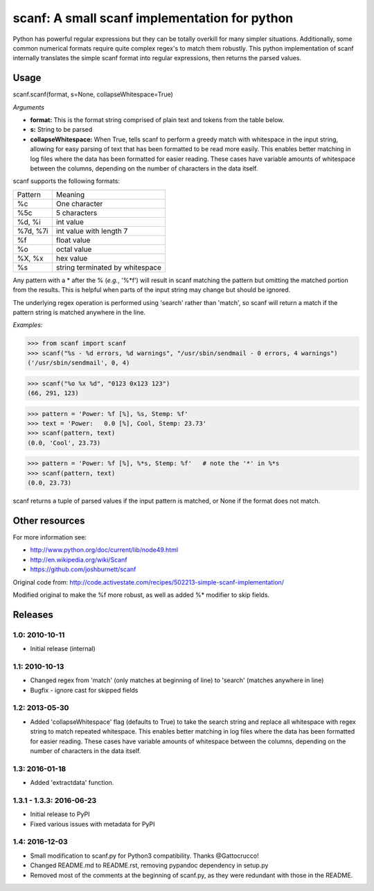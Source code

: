 scanf: A small scanf implementation for python
==============================================

Python has powerful regular expressions but they can be totally
overkill for many simpler situations. Additionally, some common
numerical formats require quite complex regex's to match them
robustly. This python implementation of scanf internally translates the simple
scanf format into regular expressions, then returns the parsed values.

Usage
-------------

scanf.scanf(format, s=None, collapseWhitespace=True)

*Arguments*

- **format:** This is the format string comprised of plain text and tokens from the
  table below.
- **s:** String to be parsed
- **collapseWhitespace:** When True, tells scanf to perform a greedy match with
  whitespace in the input string, allowing for easy parsing of text that has
  been formatted to be read more easily. This enables better matching in log files where the data
  has been formatted for easier reading. These cases have variable
  amounts of whitespace between the columns, depending on the number of
  characters in the data itself.


scanf supports the following formats:

========  ===========
Pattern   Meaning
--------  -----------
%c        One character
%5c       5 characters
%d, %i    int value
%7d, %7i  int value with length 7
%f        float value
%o        octal value
%X, %x    hex value
%s        string terminated by whitespace
========  ===========

Any pattern with a * after the % (*e.g.*, '%*f') will result in scanf matching the pattern but
omitting the matched portion from the results.  This is helpful when parts of
the input string may change but should be ignored.

The underlying regex operation is performed using 'search' rather than 'match',
so scanf will return a match if the pattern string is matched anywhere in the line.


*Examples:*

>>> from scanf import scanf
>>> scanf("%s - %d errors, %d warnings", "/usr/sbin/sendmail - 0 errors, 4 warnings")
('/usr/sbin/sendmail', 0, 4)

>>> scanf("%o %x %d", "0123 0x123 123")
(66, 291, 123)

>>> pattern = 'Power: %f [%], %s, Stemp: %f'
>>> text = 'Power:   0.0 [%], Cool, Stemp: 23.73'
>>> scanf(pattern, text)
(0.0, 'Cool', 23.73)

>>> pattern = 'Power: %f [%], %*s, Stemp: %f'   # note the '*' in %*s
>>> scanf(pattern, text)
(0.0, 23.73)


scanf returns a tuple of parsed values if the input pattern is matched, or None if the format does not match.


Other resources
---------------------

For more information see:

- http://www.python.org/doc/current/lib/node49.html
- http://en.wikipedia.org/wiki/Scanf
- https://github.com/joshburnett/scanf

Original code from:
http://code.activestate.com/recipes/502213-simple-scanf-implementation/

Modified original to make the %f more robust, as well as added %*
modifier to skip fields.

Releases
--------

1.0: 2010-10-11
~~~~~~~~~~~~~~~

- Initial release (internal)

1.1: 2010-10-13
~~~~~~~~~~~~~~~

- Changed regex from 'match' (only matches at beginning of line) to
  'search' (matches anywhere in line)
- Bugfix - ignore cast for skipped fields

1.2: 2013-05-30
~~~~~~~~~~~~~~~

- Added 'collapseWhitespace' flag (defaults to True) to take the search
  string and replace all whitespace with regex string to match repeated
  whitespace. This enables better matching in log files where the data
  has been formatted for easier reading. These cases have variable
  amounts of whitespace between the columns, depending on the number of
  characters in the data itself.

1.3: 2016-01-18
~~~~~~~~~~~~~~~

- Added 'extractdata' function.

1.3.1 - 1.3.3: 2016-06-23
~~~~~~~~~~~~~~~~~~~~~~~~~

- Initial release to PyPI
- Fixed various issues with metadata for PyPI

1.4: 2016-12-03
~~~~~~~~~~~~~~~~~

- Small modification to scanf.py for Python3 compatibility. Thanks @Gattocrucco!
- Changed README.md to README.rst, removing pypandoc dependency in setup.py
- Removed most of the comments at the beginning of scanf.py, as they were
  redundant with those in the README.
